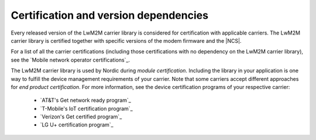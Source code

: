 .. _lwm2m_certification:

Certification and version dependencies
######################################

.. contents::
   :local:
   :depth: 2

Every released version of the LwM2M carrier library is considered for certification with applicable carriers.
The LwM2M carrier library is certified together with specific versions of the modem firmware and the |NCS|.

For a list of all the carrier certifications (including those certifications with no dependency on the LwM2M carrier library), see the `Mobile network operator certifications`_.

The LwM2M carrier library is used by Nordic during *module certification*.
Including the library in your application is one way to fulfill the device management requirements of your carrier.
Note that some carriers accept different approaches for *end product certification*.
For more information, see the device certification programs of your respective carrier:

 * `AT&T's Get network ready program`_
 * `T-Mobile's IoT certification program`_
 * `Verizon's Get certified program`_
 * `LG U+ certification program`_
